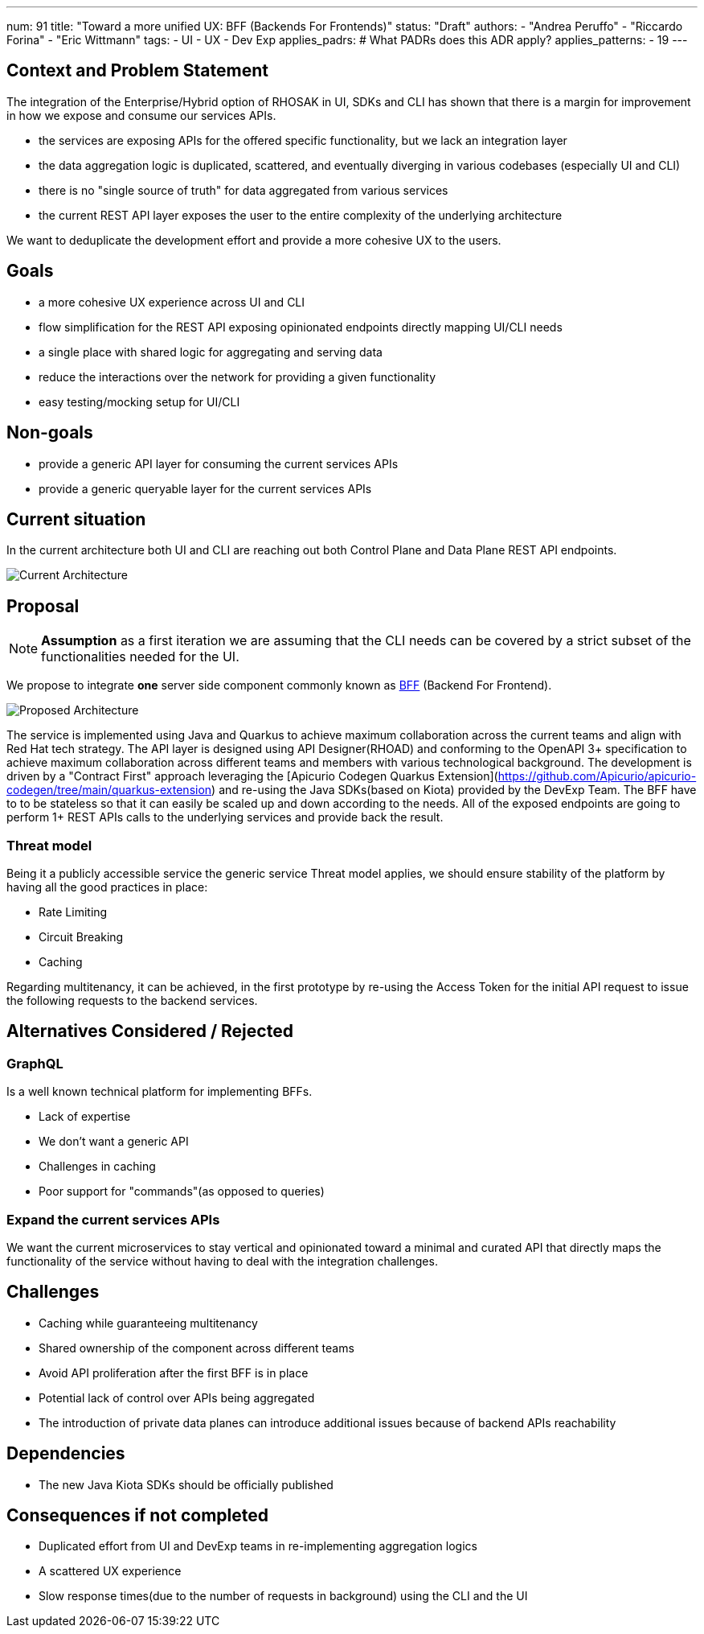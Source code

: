 ---
num: 91
title: "Toward a more unified UX: BFF (Backends For Frontends)"
status: "Draft"
authors:
  - "Andrea Peruffo"
  - "Riccardo Forina"
  - "Eric Wittmann"
tags:
  - UI
  - UX
  - Dev Exp
applies_padrs: # What PADRs does this ADR apply?
applies_patterns:
  - 19
---

## Context and Problem Statement

The integration of the Enterprise/Hybrid option of RHOSAK in UI, SDKs and CLI has shown that there is a margin for improvement in how we expose and consume our services APIs.

* the services are exposing APIs for the offered specific functionality, but we lack an integration layer
* the data aggregation logic is duplicated, scattered, and eventually diverging in various codebases (especially UI and CLI)
* there is no "single source of truth" for data aggregated from various services
* the current REST API layer exposes the user to the entire complexity of the underlying architecture

We want to deduplicate the development effort and provide a more cohesive UX to the users.

## Goals

* a more cohesive UX experience across UI and CLI
* flow simplification for the REST API exposing opinionated endpoints directly mapping UI/CLI needs
* a single place with shared logic for aggregating and serving data
* reduce the interactions over the network for providing a given functionality
* easy testing/mocking setup for UI/CLI

## Non-goals

* provide a generic API layer for consuming the current services APIs
* provide a generic queryable layer for the current services APIs

## Current situation

In the current architecture both UI and CLI are reaching out both Control Plane and Data Plane REST API endpoints.

image::current_architecture.png[Current Architecture]


## Proposal

[NOTE]
*Assumption* as a first iteration we are assuming that the CLI needs can be covered by a strict subset of the functionalities needed for the UI.

We propose to integrate *one* server side component commonly known as https://samnewman.io/patterns/architectural/bff/[BFF] (Backend For Frontend).

image::with_BFF.png[Proposed Architecture]

The service is implemented using Java and Quarkus to achieve maximum collaboration across the current teams and align with Red Hat tech strategy.
The API layer is designed using API Designer(RHOAD) and conforming to the OpenAPI 3+ specification to achieve maximum collaboration across different teams and members with various technological background.
The development is driven by a "Contract First" approach leveraging the [Apicurio Codegen Quarkus Extension](https://github.com/Apicurio/apicurio-codegen/tree/main/quarkus-extension) and re-using the Java SDKs(based on Kiota) provided by the DevExp Team.
The BFF have to to be stateless so that it can easily be scaled up and down according to the needs.
All of the exposed endpoints are going to perform 1+ REST APIs calls to the underlying services and provide back the result.

### Threat model

Being it a publicly accessible service the generic service Threat model applies, we should ensure stability of the platform by having all the good practices in place:

* Rate Limiting
* Circuit Breaking
* Caching

Regarding multitenancy, it can be achieved, in the first prototype by re-using the Access Token for the initial API request to issue the following requests to the backend services.

## Alternatives Considered / Rejected

### GraphQL

Is a well known technical platform for implementing BFFs.

* Lack of expertise
* We don't want a generic API
* Challenges in caching
* Poor support for "commands"(as opposed to queries)

### Expand the current services APIs

We want the current microservices to stay vertical and opinionated toward a minimal and curated API that directly maps the functionality of the service without having to deal with the integration challenges.

## Challenges

* Caching while guaranteeing multitenancy
* Shared ownership of the component across different teams
* Avoid API proliferation after the first BFF is in place
* Potential lack of control over APIs being aggregated
* The introduction of private data planes can introduce additional issues because of backend APIs reachability

## Dependencies

* The new Java Kiota SDKs should be officially published

## Consequences if not completed

* Duplicated effort from UI and DevExp teams in re-implementing aggregation logics
* A scattered UX experience
* Slow response times(due to the number of requests in background) using the CLI and the UI
